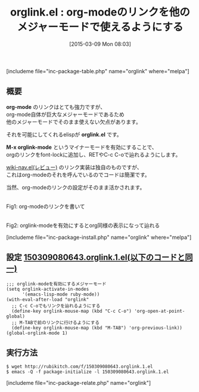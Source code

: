 #+BLOG: rubikitch
#+POSTID: 747
#+BLOG: rubikitch
#+DATE: [2015-03-09 Mon 08:03]
#+PERMALINK: orglink
#+OPTIONS: toc:nil num:nil todo:nil pri:nil tags:nil ^:nil \n:t -:nil
#+ISPAGE: nil
#+DESCRIPTION:
# (progn (erase-buffer)(find-file-hook--org2blog/wp-mode))
#+BLOG: rubikitch
#+CATEGORY: ハイパーリンク
#+EL_PKG_NAME: orglink
#+TAGS: org
#+EL_TITLE0: org-modeのリンクを他のメジャーモードで使えるようにする
#+EL_URL: 
#+begin: org2blog
#+TITLE: orglink.el : org-modeのリンクを他のメジャーモードで使えるようにする
[includeme file="inc-package-table.php" name="orglink" where="melpa"]

#+end:
** 概要

*org-mode* のリンクはとても強力ですが、
org-mode自体が巨大なメジャーモードであるため
他のメジャーモードでそのまま使えない欠点があります。

それを可能にしてくれるelispが *orglink.el* です。

*M-x orglink-mode* というマイナーモードを有効にすることで、
orgのリンクをfont-lockに追加し、RETやC-c C-oで辿れるようにします。

[[http://emacs.rubikitch.com/wiki-nav][wiki-nav.el(レビュー)]] のリンク実装は独自のものですが、
これはorg-modeのそれを呼んでいるのでコードは簡潔です。

当然、org-modeのリンクの設定がそのまま活かされます。

# (progn (forward-line 1)(shell-command "screenshot-time.rb org_template" t))
[[file:/r/sync/screenshots/20150309081919.png]]
Fig1: org-modeのリンクを書いて

[[file:/r/sync/screenshots/20150309081926.png]]
Fig2: orglink-modeを有効にするとorg同様の表示になって辿れる

[includeme file="inc-package-install.php" name="orglink" where="melpa"]
** 設定 [[http://rubikitch.com/f/150309080643.orglink.1.el][150309080643.orglink.1.el(以下のコードと同一)]]
#+BEGIN: include :file "/r/sync/junk/150309/150309080643.orglink.1.el"
#+BEGIN_SRC fundamental
;;; orglink-modeを有効にするメジャーモード
(setq orglink-activate-in-modes
      '(emacs-lisp-mode ruby-mode))
(with-eval-after-load "orglink"
  ;; C-c C-oでもリンクを辿れるようにする
  (define-key orglink-mouse-map (kbd "C-c C-o") 'org-open-at-point-global)
  ;; M-TABで前のリンクに行けるようにする
  (define-key orglink-mouse-map (kbd "M-TAB") 'org-previous-link))
(global-orglink-mode 1)
#+END_SRC

#+END:

** 実行方法
#+BEGIN_EXAMPLE
$ wget http://rubikitch.com/f/150309080643.orglink.1.el
$ emacs -Q -f package-initialize -l 150309080643.orglink.1.el
#+END_EXAMPLE

# /r/sync/screenshots/20150309081919.png http://rubikitch.com/wp-content/uploads/2015/03/wpid-20150309081919.png
# /r/sync/screenshots/20150309081926.png http://rubikitch.com/wp-content/uploads/2015/03/wpid-20150309081926.png
[includeme file="inc-package-relate.php" name="orglink"]
